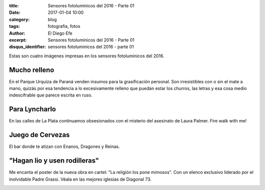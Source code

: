 
:title: Sensores fotolumínicos del 2016 - Parte 01
:date: 2017-01-04 10:00
:category: blog
:tags: fotografia, fotos
:author: El Diego Efe
:excerpt: Sensores fotolumínicos del 2016 - Parte 01
:disqus_identifier: sensores fotoluminicos del 2016 - parte 01 

Estas son cuatro imágenes impresas en los sensores fotolumínicos del 2016.

Mucho relleno
-------------

En el Parque Urquiza de Paraná venden insumos para la grasificación personal.
Son irresistibles con o sin el mate a mano, quizás por esa tendencia a lo
excesivamente relleno que puedan estar los churros, las letras y esa cosa medio
indescifrable que parece escrita en ruso.


.. image:: https://c1.staticflickr.com/1/593/31749448616_3ca1127492_b.jpg
   :scale: 100%
   :width: 100%
   :align: center
   :alt: churros borlas extranjerizaciones
   :target: https://www.flickr.com/photos/129959440@N06/31749448616/sizes/o/


Para Lyncharlo
--------------

En las calles de La Plata continuamos obsesionados con el misterio del asesinato
de Laura Palmer. Fire walk with me!


.. image:: https://c1.staticflickr.com/1/718/31749673376_c68de82635_b.jpg
   :scale: 100%
   :width: 100%
   :align: center
   :alt: fire walk with me
   :target: https://www.flickr.com/photos/129959440@N06/31749673376/sizes/o/

Juego de Cervezas
-----------------

El bar donde te atizan con Enanos, Dragones y Reinas.


.. image:: https://c1.staticflickr.com/1/292/30945929984_2312458553_b.jpg
   :scale: 100%
   :width: 100%
   :align: center
   :alt: game of beer
   :target: https://www.flickr.com/photos/129959440@N06/30945929984/sizes/o/

"Hagan lio y usen rodilleras"
-----------------------------

Me encanta el poster de la nueva obra en cartel: "La religión los pone mimosos".
Con un elenco exclusivo liderado por el inolvidable Padre Grassi. Véala en las
mejores iglesias de Diagonal 73.


.. image:: https://c1.staticflickr.com/1/279/31639539802_88cab2dbc7_b.jpg
   :scale: 100%
   :width: 100%
   :align: center
   :alt: la religion los pone mimosos
   :target: https://c1.staticflickr.com/1/279/31639539802_a78bcfdd70_o.jpg





